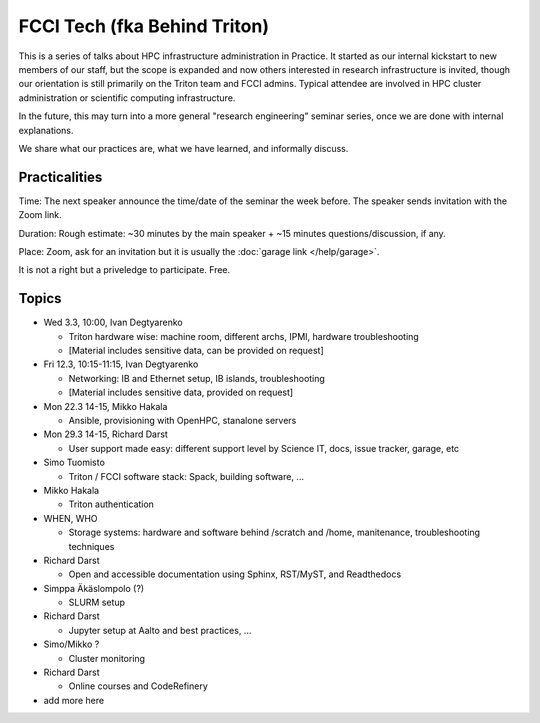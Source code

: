 =============================
FCCI Tech (fka Behind Triton)
=============================

This is a series of talks about HPC infrastructure administration in
Practice.  It started as our internal kickstart to new members of our
staff, but the scope is expanded and now others interested in research
infrastructure is invited, though our orientation is still primarily
on the Triton team and FCCI admins.  Typical attendee are involved in
HPC cluster administration or scientific computing infrastructure.

In the future, this may turn into a more general "research
engineering" seminar series, once we are done with internal
explanations.

We share what our practices are, what we have learned, and informally
discuss.



Practicalities
==============

Time: The next speaker announce the time/date of the seminar the week
before. The speaker sends invitation with the Zoom link.

Duration: Rough estimate: ~30 minutes by the main speaker + ~15
minutes questions/discussion, if any.

Place: Zoom, ask for an invitation but it is usually the :doc:`garage
link </help/garage>`.

It is not a right but a priveledge to participate.  Free.



Topics
======

- Wed 3.3, 10:00, Ivan Degtyarenko

  + Triton hardware wise: machine room, different archs, IPMI, hardware troubleshooting
  + [Material includes sensitive data, can be provided on request]

- Fri 12.3, 10:15-11:15, Ivan Degtyarenko

  + Networking: IB and Ethernet setup, IB islands, troubleshooting
  + [Material includes sensitive data, provided on request]

- Mon 22.3 14-15, Mikko Hakala

  + Ansible, provisioning with OpenHPC, stanalone servers

- Mon 29.3 14-15, Richard Darst

  + User support made easy: different support level by Science IT, docs, issue tracker, garage, etc

- Simo Tuomisto

  + Triton / FCCI software stack: Spack, building software, ...

- Mikko Hakala

  + Triton authentication

- WHEN, WHO

  + Storage systems: hardware and software behind /scratch and /home, manitenance, troubleshooting techniques

- Richard Darst

  + Open and accessible documentation using Sphinx, RST/MyST, and Readthedocs

- Simppa Äkäslompolo (?)

  + SLURM setup

- Richard Darst

  + Jupyter setup at Aalto and best practices, ...

- Simo/Mikko ?

  + Cluster monitoring

- Richard Darst

  - Online courses and CodeRefinery

- add more here
